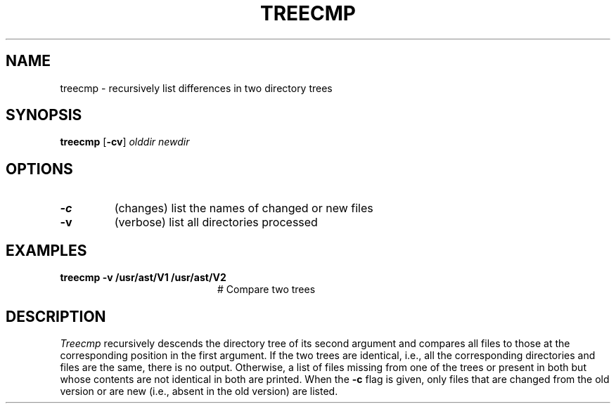 .TH TREECMP 1
.SH NAME
treecmp \- recursively list differences in two directory trees
.SH SYNOPSIS
\fBtreecmp\fR [\fB\-cv\fR] \fIolddir newdir\fR
.br
.de FL
.TP
\\fB\\$1\\fR
\\$2
..
.de EX
.TP 20
\\fB\\$1\\fR
# \\$2
..
.SH OPTIONS
.FL "\-c" "(changes) list the names of changed or new files"
.FL "\-v" "(verbose) list all directories processed"
.SH EXAMPLES
.EX "treecmp \-v /usr/ast/V1 /usr/ast/V2" "Compare two trees"
.SH DESCRIPTION
.PP
\fITreecmp\fR recursively descends the directory tree of its second
argument and compares all files to those at the corresponding position in 
the first argument.  
If the two trees are identical, i.e., all the corresponding
directories and files are the same, there is no output.  Otherwise, a list
of files missing from one of the trees or present in both but whose contents
are not identical in both are printed.
When the \fB\-c\fR flag is given, only files that are changed from the old
version or are new (i.e., absent in the old version) are listed.
